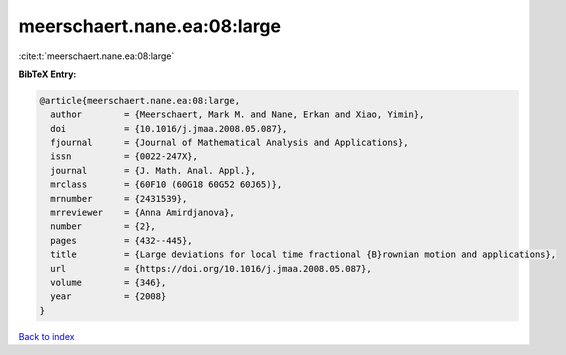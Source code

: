 meerschaert.nane.ea:08:large
============================

:cite:t:`meerschaert.nane.ea:08:large`

**BibTeX Entry:**

.. code-block:: bibtex

   @article{meerschaert.nane.ea:08:large,
     author        = {Meerschaert, Mark M. and Nane, Erkan and Xiao, Yimin},
     doi           = {10.1016/j.jmaa.2008.05.087},
     fjournal      = {Journal of Mathematical Analysis and Applications},
     issn          = {0022-247X},
     journal       = {J. Math. Anal. Appl.},
     mrclass       = {60F10 (60G18 60G52 60J65)},
     mrnumber      = {2431539},
     mrreviewer    = {Anna Amirdjanova},
     number        = {2},
     pages         = {432--445},
     title         = {Large deviations for local time fractional {B}rownian motion and applications},
     url           = {https://doi.org/10.1016/j.jmaa.2008.05.087},
     volume        = {346},
     year          = {2008}
   }

`Back to index <../By-Cite-Keys.html>`_
